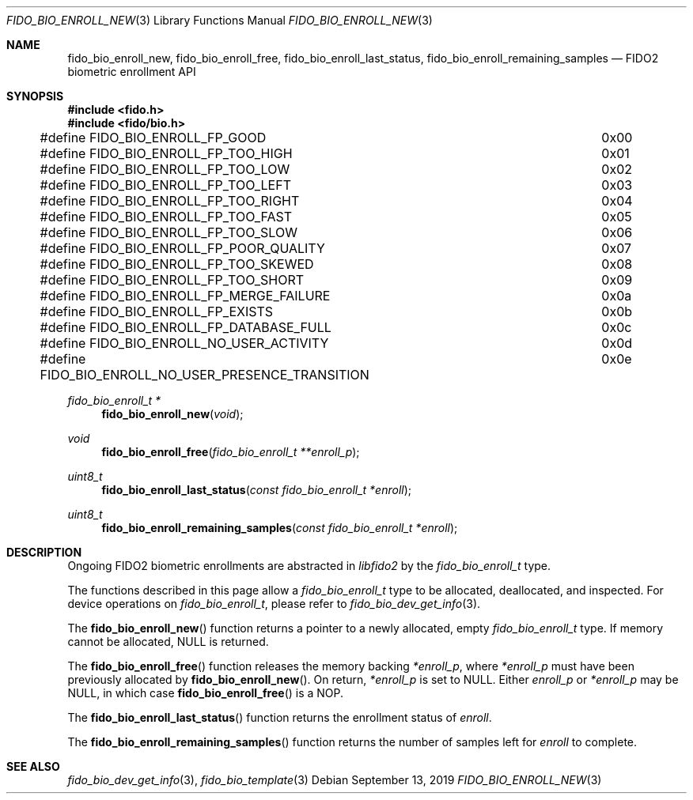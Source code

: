.\" Copyright (c) 2019 Yubico AB. All rights reserved.
.\"
.\" Redistribution and use in source and binary forms, with or without
.\" modification, are permitted provided that the following conditions are
.\" met:
.\" 
.\"    1. Redistributions of source code must retain the above copyright
.\"       notice, this list of conditions and the following disclaimer.
.\"    2. Redistributions in binary form must reproduce the above copyright
.\"       notice, this list of conditions and the following disclaimer in
.\"       the documentation and/or other materials provided with the
.\"       distribution.
.\" 
.\" THIS SOFTWARE IS PROVIDED BY THE COPYRIGHT HOLDERS AND CONTRIBUTORS
.\" "AS IS" AND ANY EXPRESS OR IMPLIED WARRANTIES, INCLUDING, BUT NOT
.\" LIMITED TO, THE IMPLIED WARRANTIES OF MERCHANTABILITY AND FITNESS FOR
.\" A PARTICULAR PURPOSE ARE DISCLAIMED. IN NO EVENT SHALL THE COPYRIGHT
.\" HOLDER OR CONTRIBUTORS BE LIABLE FOR ANY DIRECT, INDIRECT, INCIDENTAL,
.\" SPECIAL, EXEMPLARY, OR CONSEQUENTIAL DAMAGES (INCLUDING, BUT NOT
.\" LIMITED TO, PROCUREMENT OF SUBSTITUTE GOODS OR SERVICES; LOSS OF USE,
.\" DATA, OR PROFITS; OR BUSINESS INTERRUPTION) HOWEVER CAUSED AND ON ANY
.\" THEORY OF LIABILITY, WHETHER IN CONTRACT, STRICT LIABILITY, OR TORT
.\" (INCLUDING NEGLIGENCE OR OTHERWISE) ARISING IN ANY WAY OUT OF THE USE
.\" OF THIS SOFTWARE, EVEN IF ADVISED OF THE POSSIBILITY OF SUCH DAMAGE.
.\"
.Dd $Mdocdate: September 13 2019 $
.Dt FIDO_BIO_ENROLL_NEW 3
.Os
.Sh NAME
.Nm fido_bio_enroll_new ,
.Nm fido_bio_enroll_free ,
.Nm fido_bio_enroll_last_status ,
.Nm fido_bio_enroll_remaining_samples
.Nd FIDO2 biometric enrollment API
.Sh SYNOPSIS
.In fido.h
.In fido/bio.h
.Bd -literal
#define FIDO_BIO_ENROLL_FP_GOOD				0x00
#define FIDO_BIO_ENROLL_FP_TOO_HIGH			0x01
#define FIDO_BIO_ENROLL_FP_TOO_LOW			0x02
#define FIDO_BIO_ENROLL_FP_TOO_LEFT			0x03
#define FIDO_BIO_ENROLL_FP_TOO_RIGHT			0x04
#define FIDO_BIO_ENROLL_FP_TOO_FAST			0x05
#define FIDO_BIO_ENROLL_FP_TOO_SLOW			0x06
#define FIDO_BIO_ENROLL_FP_POOR_QUALITY			0x07
#define FIDO_BIO_ENROLL_FP_TOO_SKEWED			0x08
#define FIDO_BIO_ENROLL_FP_TOO_SHORT			0x09
#define FIDO_BIO_ENROLL_FP_MERGE_FAILURE		0x0a
#define FIDO_BIO_ENROLL_FP_EXISTS			0x0b
#define FIDO_BIO_ENROLL_FP_DATABASE_FULL		0x0c
#define FIDO_BIO_ENROLL_NO_USER_ACTIVITY		0x0d
#define FIDO_BIO_ENROLL_NO_USER_PRESENCE_TRANSITION	0x0e
.Ed
.Ft fido_bio_enroll_t *
.Fn fido_bio_enroll_new "void"
.Ft void
.Fn fido_bio_enroll_free "fido_bio_enroll_t **enroll_p"
.Ft uint8_t
.Fn fido_bio_enroll_last_status "const fido_bio_enroll_t *enroll"
.Ft uint8_t
.Fn fido_bio_enroll_remaining_samples "const fido_bio_enroll_t *enroll"
.Sh DESCRIPTION
Ongoing FIDO2 biometric enrollments are abstracted in
.Em libfido2
by the
.Vt fido_bio_enroll_t
type.
.Pp
The functions described in this page allow a
.Vt fido_bio_enroll_t
type to be allocated, deallocated, and inspected.
For device operations on
.Vt fido_bio_enroll_t ,
please refer to
.Xr fido_bio_dev_get_info 3 .
.Pp
The
.Fn fido_bio_enroll_new
function returns a pointer to a newly allocated, empty
.Vt fido_bio_enroll_t
type.
If memory cannot be allocated, NULL is returned.
.Pp
The
.Fn fido_bio_enroll_free
function releases the memory backing
.Fa *enroll_p ,
where
.Fa *enroll_p
must have been previously allocated by
.Fn fido_bio_enroll_new .
On return,
.Fa *enroll_p
is set to NULL.
Either
.Fa enroll_p
or
.Fa *enroll_p
may be NULL, in which case
.Fn fido_bio_enroll_free
is a NOP.
.Pp
The
.Fn fido_bio_enroll_last_status
function returns the enrollment status of
.Fa enroll .
.Pp
The
.Fn fido_bio_enroll_remaining_samples
function returns the number of samples left for
.Fa enroll
to complete.
.Sh SEE ALSO
.Xr fido_bio_dev_get_info 3 ,
.Xr fido_bio_template 3
